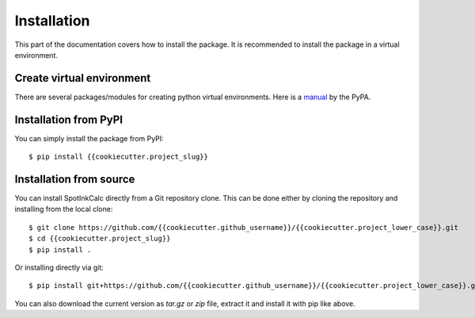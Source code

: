 .. highlight:: console

Installation
============

This part of the documentation covers how to install the package.
It is recommended to install the package in a virtual environment.


Create virtual environment
--------------------------
There are several packages/modules for creating python virtual environments.
Here is a
`manual <https://packaging.python.org/guides/installing-using-pip-and-virtual-environments/>`__
by the PyPA.


Installation from PyPI
----------------------

You can simply install the package from PyPI::

    $ pip install {{cookiecutter.project_slug}}


Installation from source
------------------------
You can install SpotInkCalc directly from a Git repository clone. This can be done
either by cloning the repository and installing from the local clone::

    $ git clone https://github.com/{{cookiecutter.github_username}}/{{cookiecutter.project_lower_case}}.git
    $ cd {{cookiecutter.project_slug}}
    $ pip install .


Or installing directly via git::

    $ pip install git+https://github.com/{{cookiecutter.github_username}}/{{cookiecutter.project_lower_case}}.git


You can also download the current version as `tar.gz` or `zip` file, extract it and
install it with pip like above.

.. highlight:: default
